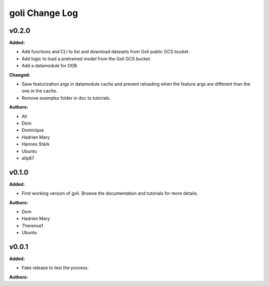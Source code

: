 =====================
goli Change Log
=====================

.. current developments

v0.2.0
====================

**Added:**

* Add functions and CLI to list and download datasets from Goli public GCS bucket.
* Add logic to load a pretrained model from the Goli GCS bucket.
* Add a datamodule for OGB

**Changed:**

* Save featurization args in datamodule cache and prevent reloading when the feature args are different than the one in the cache.
* Remove examples folder in doc to tutorials.

**Authors:**

* Ali
* Dom
* Dominique
* Hadrien Mary
* Hannes Stärk
* Ubuntu
* alip67



v0.1.0
====================

**Added:**

* First working version of goli. Browse the documentation and tutorials for more details.

**Authors:**

* Dom
* Hadrien Mary
* Therence1
* Ubuntu



v0.0.1
====================

**Added:**

* Fake release to test the process.

**Authors:**



